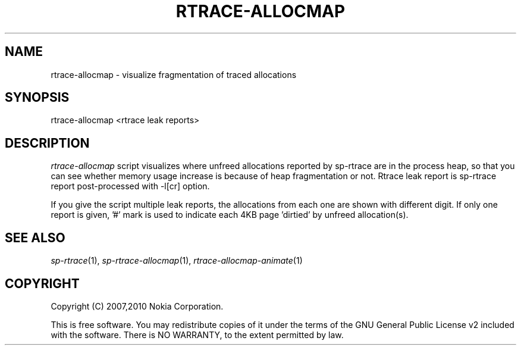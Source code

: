 .TH RTRACE-ALLOCMAP 1 "2010-08-03" "sp-rtrace"
.SH NAME
rtrace-allocmap - visualize fragmentation of traced allocations
.SH SYNOPSIS
rtrace-allocmap <rtrace leak reports>
.SH DESCRIPTION
\fIrtrace-allocmap\fP script visualizes where unfreed allocations
reported by sp-rtrace are in the process heap, so that you can see
whether memory usage increase is because of heap fragmentation or not.
Rtrace leak report is sp-rtrace report post-processed with -l[cr] option.
.PP
If you give the script multiple leak reports, the allocations
from each one are shown with different digit.  If only one report
is given, '#' mark is used to indicate each 4KB page 'dirtied'
by unfreed allocation(s).
.SH SEE ALSO
.IR sp-rtrace (1),
.IR sp-rtrace-allocmap (1),
.IR rtrace-allocmap-animate (1)
.SH COPYRIGHT
Copyright (C) 2007,2010 Nokia Corporation.
.PP
This is free software.  You may redistribute copies of it under the
terms of the GNU General Public License v2 included with the software.
There is NO WARRANTY, to the extent permitted by law.
